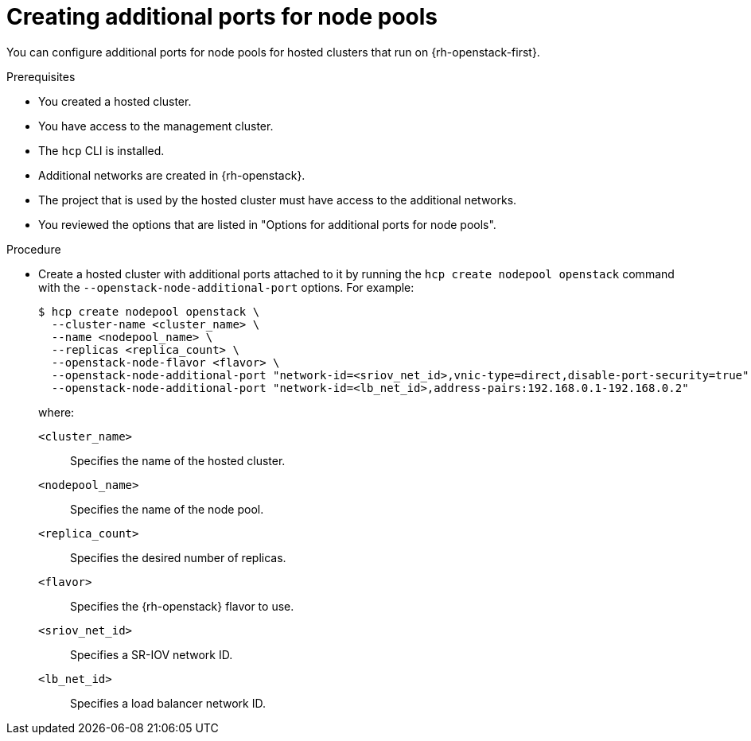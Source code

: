 // Module included in the following assemblies:
//
// * hosted_control_planes/hcp-manage/hcp-manage-openstack.adoc

:_mod-docs-content-type: PROCEDURE
[id="hosted-clusters-openstack-addl-ports_{context}"]
= Creating additional ports for node pools

You can configure additional ports for node pools for hosted clusters that run on {rh-openstack-first}.

.Prerequisites

* You created a hosted cluster.
* You have access to the management cluster.
* The `hcp` CLI is installed.
* Additional networks are created in {rh-openstack}.
* The project that is used by the hosted cluster must have access to the additional networks.
* You reviewed the options that are listed in "Options for additional ports for node pools".

.Procedure

* Create a hosted cluster with additional ports attached to it by running the `hcp create nodepool openstack` command with the `--openstack-node-additional-port` options. For example:
+
[source,terminal]
----
$ hcp create nodepool openstack \
  --cluster-name <cluster_name> \
  --name <nodepool_name> \
  --replicas <replica_count> \
  --openstack-node-flavor <flavor> \
  --openstack-node-additional-port "network-id=<sriov_net_id>,vnic-type=direct,disable-port-security=true" \
  --openstack-node-additional-port "network-id=<lb_net_id>,address-pairs:192.168.0.1-192.168.0.2"
----
+
--
where:

`<cluster_name>`:: Specifies the name of the hosted cluster.
`<nodepool_name>`:: Specifies the name of the node pool.
`<replica_count>`:: Specifies the desired number of replicas.
`<flavor>`:: Specifies the {rh-openstack} flavor to use.
`<sriov_net_id>`:: Specifies a SR-IOV network ID.
`<lb_net_id>`:: Specifies a load balancer network ID.
--